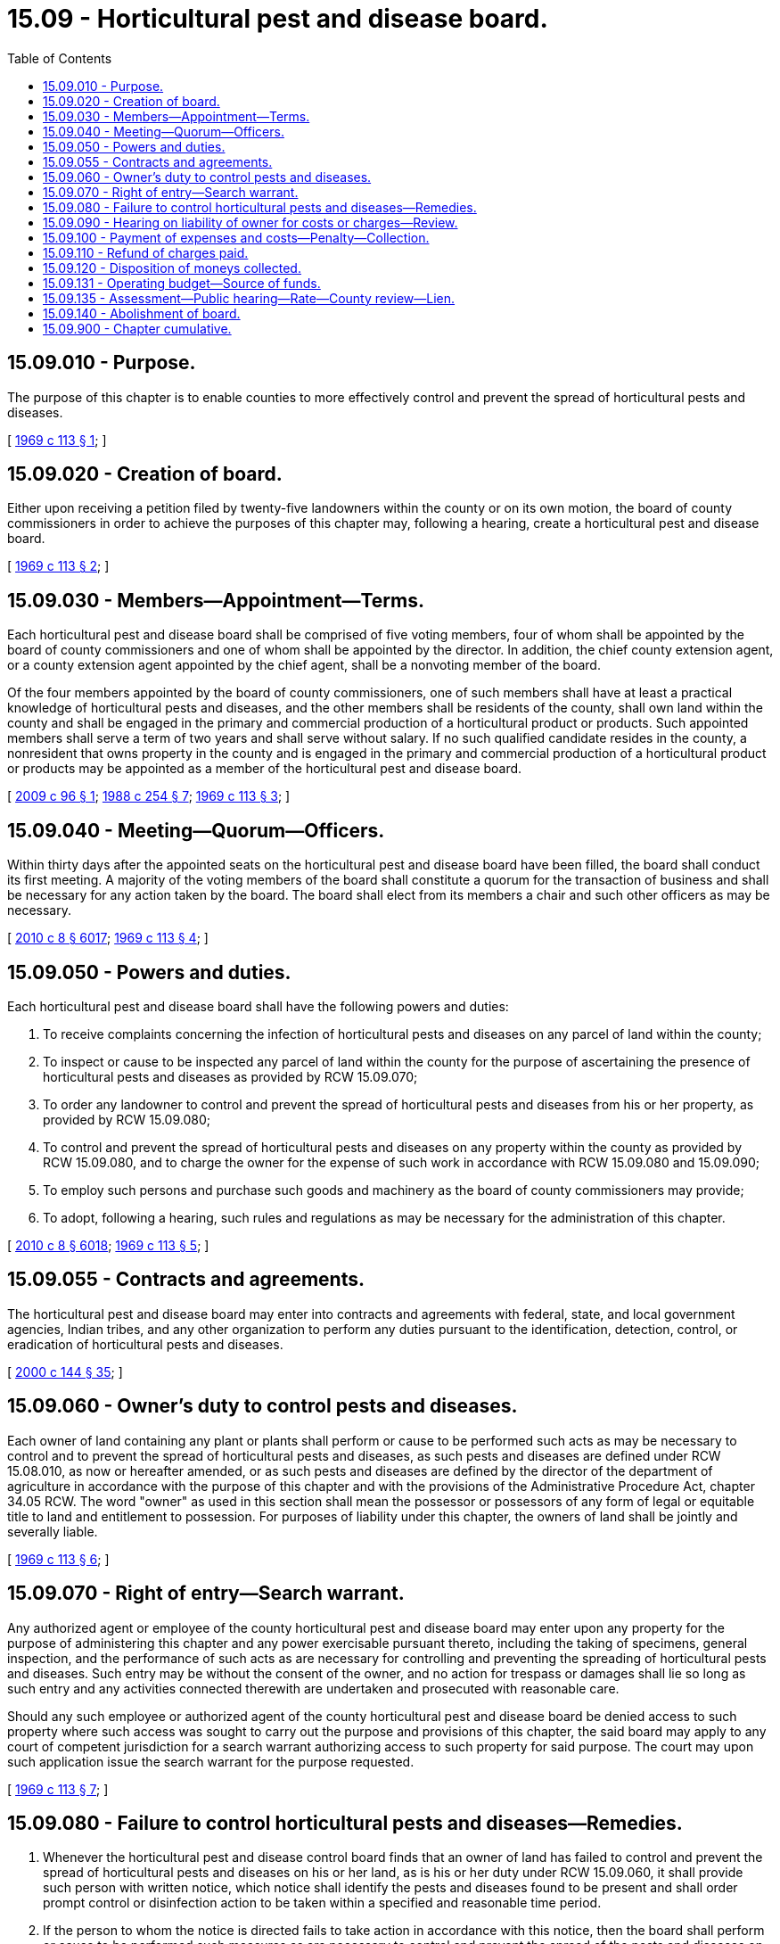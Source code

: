= 15.09 - Horticultural pest and disease board.
:toc:

== 15.09.010 - Purpose.
The purpose of this chapter is to enable counties to more effectively control and prevent the spread of horticultural pests and diseases.

[ http://leg.wa.gov/CodeReviser/documents/sessionlaw/1969c113.pdf?cite=1969%20c%20113%20§%201[1969 c 113 § 1]; ]

== 15.09.020 - Creation of board.
Either upon receiving a petition filed by twenty-five landowners within the county or on its own motion, the board of county commissioners in order to achieve the purposes of this chapter may, following a hearing, create a horticultural pest and disease board.

[ http://leg.wa.gov/CodeReviser/documents/sessionlaw/1969c113.pdf?cite=1969%20c%20113%20§%202[1969 c 113 § 2]; ]

== 15.09.030 - Members—Appointment—Terms.
Each horticultural pest and disease board shall be comprised of five voting members, four of whom shall be appointed by the board of county commissioners and one of whom shall be appointed by the director. In addition, the chief county extension agent, or a county extension agent appointed by the chief agent, shall be a nonvoting member of the board.

Of the four members appointed by the board of county commissioners, one of such members shall have at least a practical knowledge of horticultural pests and diseases, and the other members shall be residents of the county, shall own land within the county and shall be engaged in the primary and commercial production of a horticultural product or products. Such appointed members shall serve a term of two years and shall serve without salary. If no such qualified candidate resides in the county, a nonresident that owns property in the county and is engaged in the primary and commercial production of a horticultural product or products may be appointed as a member of the horticultural pest and disease board.

[ http://lawfilesext.leg.wa.gov/biennium/2009-10/Pdf/Bills/Session%20Laws/House/1682.SL.pdf?cite=2009%20c%2096%20§%201[2009 c 96 § 1]; http://leg.wa.gov/CodeReviser/documents/sessionlaw/1988c254.pdf?cite=1988%20c%20254%20§%207[1988 c 254 § 7]; http://leg.wa.gov/CodeReviser/documents/sessionlaw/1969c113.pdf?cite=1969%20c%20113%20§%203[1969 c 113 § 3]; ]

== 15.09.040 - Meeting—Quorum—Officers.
Within thirty days after the appointed seats on the horticultural pest and disease board have been filled, the board shall conduct its first meeting. A majority of the voting members of the board shall constitute a quorum for the transaction of business and shall be necessary for any action taken by the board. The board shall elect from its members a chair and such other officers as may be necessary.

[ http://lawfilesext.leg.wa.gov/biennium/2009-10/Pdf/Bills/Session%20Laws/Senate/6239-S.SL.pdf?cite=2010%20c%208%20§%206017[2010 c 8 § 6017]; http://leg.wa.gov/CodeReviser/documents/sessionlaw/1969c113.pdf?cite=1969%20c%20113%20§%204[1969 c 113 § 4]; ]

== 15.09.050 - Powers and duties.
Each horticultural pest and disease board shall have the following powers and duties:

. To receive complaints concerning the infection of horticultural pests and diseases on any parcel of land within the county;

. To inspect or cause to be inspected any parcel of land within the county for the purpose of ascertaining the presence of horticultural pests and diseases as provided by RCW 15.09.070;

. To order any landowner to control and prevent the spread of horticultural pests and diseases from his or her property, as provided by RCW 15.09.080;

. To control and prevent the spread of horticultural pests and diseases on any property within the county as provided by RCW 15.09.080, and to charge the owner for the expense of such work in accordance with RCW 15.09.080 and 15.09.090;

. To employ such persons and purchase such goods and machinery as the board of county commissioners may provide;

. To adopt, following a hearing, such rules and regulations as may be necessary for the administration of this chapter.

[ http://lawfilesext.leg.wa.gov/biennium/2009-10/Pdf/Bills/Session%20Laws/Senate/6239-S.SL.pdf?cite=2010%20c%208%20§%206018[2010 c 8 § 6018]; http://leg.wa.gov/CodeReviser/documents/sessionlaw/1969c113.pdf?cite=1969%20c%20113%20§%205[1969 c 113 § 5]; ]

== 15.09.055 - Contracts and agreements.
The horticultural pest and disease board may enter into contracts and agreements with federal, state, and local government agencies, Indian tribes, and any other organization to perform any duties pursuant to the identification, detection, control, or eradication of horticultural pests and diseases.

[ http://lawfilesext.leg.wa.gov/biennium/1999-00/Pdf/Bills/Session%20Laws/Senate/6251.SL.pdf?cite=2000%20c%20144%20§%2035[2000 c 144 § 35]; ]

== 15.09.060 - Owner's duty to control pests and diseases.
Each owner of land containing any plant or plants shall perform or cause to be performed such acts as may be necessary to control and to prevent the spread of horticultural pests and diseases, as such pests and diseases are defined under RCW 15.08.010, as now or hereafter amended, or as such pests and diseases are defined by the director of the department of agriculture in accordance with the purpose of this chapter and with the provisions of the Administrative Procedure Act, chapter 34.05 RCW. The word "owner" as used in this section shall mean the possessor or possessors of any form of legal or equitable title to land and entitlement to possession. For purposes of liability under this chapter, the owners of land shall be jointly and severally liable.

[ http://leg.wa.gov/CodeReviser/documents/sessionlaw/1969c113.pdf?cite=1969%20c%20113%20§%206[1969 c 113 § 6]; ]

== 15.09.070 - Right of entry—Search warrant.
Any authorized agent or employee of the county horticultural pest and disease board may enter upon any property for the purpose of administering this chapter and any power exercisable pursuant thereto, including the taking of specimens, general inspection, and the performance of such acts as are necessary for controlling and preventing the spreading of horticultural pests and diseases. Such entry may be without the consent of the owner, and no action for trespass or damages shall lie so long as such entry and any activities connected therewith are undertaken and prosecuted with reasonable care.

Should any such employee or authorized agent of the county horticultural pest and disease board be denied access to such property where such access was sought to carry out the purpose and provisions of this chapter, the said board may apply to any court of competent jurisdiction for a search warrant authorizing access to such property for said purpose. The court may upon such application issue the search warrant for the purpose requested.

[ http://leg.wa.gov/CodeReviser/documents/sessionlaw/1969c113.pdf?cite=1969%20c%20113%20§%207[1969 c 113 § 7]; ]

== 15.09.080 - Failure to control horticultural pests and diseases—Remedies.
. Whenever the horticultural pest and disease control board finds that an owner of land has failed to control and prevent the spread of horticultural pests and diseases on his or her land, as is his or her duty under RCW 15.09.060, it shall provide such person with written notice, which notice shall identify the pests and diseases found to be present and shall order prompt control or disinfection action to be taken within a specified and reasonable time period.

. If the person to whom the notice is directed fails to take action in accordance with this notice, then the board shall perform or cause to be performed such measures as are necessary to control and prevent the spread of the pests and diseases on such property and the expense of this work shall be charged to such person. Any action that the board determines requires the destruction of infested plants, absent the consent of the owner, shall be subject to the provisions of subsection (3) of this section.

. In the event the owner of land fails to control and prevent the spread of horticultural pests and diseases as required by RCW 15.09.060, and the county horticultural pest and disease board determines that actions it has taken to control and prevent the spread of such pests or diseases has not been effective or the county horticultural pest and disease board determines that no reasonable measures other than removal of the plants will control and prevent the spread of such pests or diseases, the county horticultural pest and disease board may petition the superior court of the county in which the property is situated for an order directing the owner to show cause why the plants should not be removed at the owner's expense and for an order authorizing removal of said infected plants. The petition shall state: (a) The legal description of the property on which the plants are located; (b) the name and place of residence, if known, of the owners of said property; (c) that the county horticultural pest and disease board has, through its officers or agents, inspected said property and that the plants thereon, or some of them, are infested with a horticultural pest or disease as defined by RCW 15.08.010; (d) the dates of all notices and orders delivered to the owners pursuant to this section; (e) that the owner has failed to control and prevent the spread of said horticultural pest or disease; and (f) that the county horticultural pest and disease board has determined that the measures taken by it have not controlled or prevented the spread of the pest or disease or that no reasonable measure can be taken that will control and prevent the spread of such pest or disease except removal of the plants. The petition shall request an order directing the owner to appear and show cause why the plants on said property shall not be removed at the expense of the owner, to be collected as provided in this chapter. The order to show cause shall direct the owner to appear on a date certain and show cause, if any, why the plants on the property described in the petition should not be removed at the owner's expense. The order to show cause and petition shall be served on the owner not less than five days before the hearing date specified in the order in the same manner as a summons and complaint. In the event the owner fails to appear or fails to show by competent evidence that the horticultural pest or disease has been controlled, then the court shall authorize the county horticultural pest and disease board to remove the plants at the owner's expense, to be collected as provided by this chapter. If the procedure provided herein is followed, no action for damages for removal of the plants shall lie against the county horticultural pest and disease board, its officers or agents, or the county in which it is situated.

[ http://lawfilesext.leg.wa.gov/biennium/2009-10/Pdf/Bills/Session%20Laws/Senate/6239-S.SL.pdf?cite=2010%20c%208%20§%206019[2010 c 8 § 6019]; http://lawfilesext.leg.wa.gov/biennium/1991-92/Pdf/Bills/Session%20Laws/House/1956-S.SL.pdf?cite=1991%20c%20257%20§%201[1991 c 257 § 1]; http://leg.wa.gov/CodeReviser/documents/sessionlaw/1982c153.pdf?cite=1982%20c%20153%20§%204[1982 c 153 § 4]; http://leg.wa.gov/CodeReviser/documents/sessionlaw/1969c113.pdf?cite=1969%20c%20113%20§%208[1969 c 113 § 8]; ]

== 15.09.090 - Hearing on liability of owner for costs or charges—Review.
Any person upon request and pursuant to the rules and regulations of the horticultural pest and disease board shall be entitled to a hearing before the board on any charge or cost for which such person is alleged to be liable under subsection (2) of RCW 15.09.080. Any determination or final action by the board shall be subject to judicial review by a proceeding in the superior court of the county where the property is situated and to any damages suffered on account of disinfection work wrongfully undertaken, but no stay or injunction shall lie to delay any such disinfection work subsequent to notice given pursuant to RCW 15.09.080.

[ http://leg.wa.gov/CodeReviser/documents/sessionlaw/1969c113.pdf?cite=1969%20c%20113%20§%209[1969 c 113 § 9]; ]

== 15.09.100 - Payment of expenses and costs—Penalty—Collection.
Any amount charged to the owner of land in accordance with the provisions of RCW 15.09.080 and 15.09.090 shall be paid by such owner within sixty days of the date in which he or she was billed for such amount. If payment is not made within such sixty day period, the amount of such charge, together with a ten percent penalty surcharge, shall, for purposes of collection, become a tax lien under RCW 84.60.010, as now or hereafter amended, and shall be promptly collected as such by the county treasurer: PROVIDED, That where good cause is shown the board may extend for an additional two months the time period during which payment shall be made.

[ http://lawfilesext.leg.wa.gov/biennium/2009-10/Pdf/Bills/Session%20Laws/Senate/6239-S.SL.pdf?cite=2010%20c%208%20§%206020[2010 c 8 § 6020]; http://leg.wa.gov/CodeReviser/documents/sessionlaw/1969c113.pdf?cite=1969%20c%20113%20§%2010[1969 c 113 § 10]; ]

== 15.09.110 - Refund of charges paid.
In regard to any charge made pursuant to RCW 15.09.080, if either the horticultural pest and disease board or the superior court on judicial review disallows such charge, then any amount paid on such charge, together with any interest or penalty, shall be promptly refunded by the county from the county's current expense fund or from any other county funds available. In addition, the county shall pay six percent simple annual interest on such amount refunded.

[ http://leg.wa.gov/CodeReviser/documents/sessionlaw/1969c113.pdf?cite=1969%20c%20113%20§%2011[1969 c 113 § 11]; ]

== 15.09.120 - Disposition of moneys collected.
Any moneys collected under this chapter shall be placed in the county current expense fund together with any taxes collected pursuant to the provisions of RCW 15.08.260, as now or hereafter amended.

[ http://leg.wa.gov/CodeReviser/documents/sessionlaw/1969c113.pdf?cite=1969%20c%20113%20§%2012[1969 c 113 § 12]; ]

== 15.09.131 - Operating budget—Source of funds.
Funding of the operating budget of a horticultural pest and disease board may be derived from any or all of the following:

. Moneys from the county general fund or other general revenues, as appropriated by the board of county commissioners or other county legislative authority;

. A horticultural tax, as authorized in RCW 15.08.260, levied by the county board of commissioners or other county legislative authority; or

. An assessment against all lands.

[ http://lawfilesext.leg.wa.gov/biennium/1999-00/Pdf/Bills/Session%20Laws/Senate/6251.SL.pdf?cite=2000%20c%20144%20§%2033[2000 c 144 § 33]; ]

== 15.09.135 - Assessment—Public hearing—Rate—County review—Lien.
. Prior to the levying of an assessment authorized in RCW 15.09.131, the horticultural pest and disease board shall hold a public hearing at which it will gather information to serve as a basis for classification and then classify the lands into suitable classification, including but not limited to orchard lands, range lands, dry lands, nonuse lands, forestlands, or federal lands.

. The board shall develop and forward to the county board of commissioners or other county legislative authority, as a proposed level of assessment for each class, an amount that seems just. The assessment rate shall be either uniform per acre in its respective class, a flat rate per parcel, or a flat rate per parcel rate plus a uniform rate per acre: PROVIDED, That if no benefits are found to accrue to a class of land, a zero assessment may be levied.

. The county board of commissioners or other county legislative authority, upon receipt of the proposed levels of assessment from the horticultural pest and disease board, after a hearing, shall accept or modify by resolution, or refer back to the horticultural pest and disease board for its reconsideration, all or any portion of the proposed levels of assessment.

. The amount of the assessment constitutes a lien against the property. The assessments shall be subject to the same provisions as those for property tax collections, as provided in RCW 84.56.020, and shall be collected by the county treasurer under the authority in RCW 84.56.035.

[ http://lawfilesext.leg.wa.gov/biennium/1999-00/Pdf/Bills/Session%20Laws/Senate/6251.SL.pdf?cite=2000%20c%20144%20§%2034[2000 c 144 § 34]; ]

== 15.09.140 - Abolishment of board.
Upon receipt of a petition signed by twenty-five landowners within the county or on its own motion, the board of county commissioners may abolish the pest and disease board following a hearing and a finding that the purposes of this chapter would not be sufficiently served by the continued existence of such board.

[ http://leg.wa.gov/CodeReviser/documents/sessionlaw/1969c113.pdf?cite=1969%20c%20113%20§%2014[1969 c 113 § 14]; ]

== 15.09.900 - Chapter cumulative.
The effects of the provisions of this chapter on the provisions of chapter 15.08 RCW shall be cumulative.

[ http://leg.wa.gov/CodeReviser/documents/sessionlaw/1969c113.pdf?cite=1969%20c%20113%20§%2015[1969 c 113 § 15]; ]

